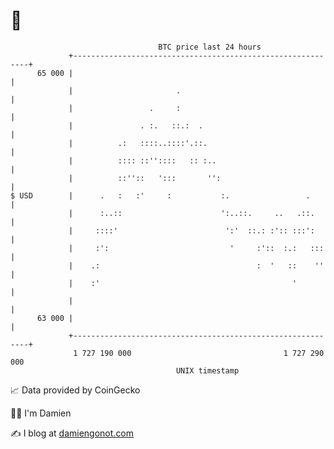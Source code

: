 * 👋

#+begin_example
                                    BTC price last 24 hours                    
                +------------------------------------------------------------+ 
         65 000 |                                                            | 
                |                       .                                    | 
                |                 .     :                                    | 
                |               . :.   ::.:  .                               | 
                |          .:   ::::..::::'.::.                              | 
                |          :::: ::''::::   :: :..                            | 
                |          ::''::   ':::       '':                           | 
   $ USD        |      .   :   :'     :           :.                 .       | 
                |      :..::                      ':..::.     ..   .::.      | 
                |     ::::'                        ':'  ::.: :':: :::':      | 
                |     :':                           '     :'::  :.:   :::    | 
                |    .:                                   :  '   ::    ''    | 
                |    :'                                           '          | 
                |                                                            | 
         63 000 |                                                            | 
                +------------------------------------------------------------+ 
                 1 727 190 000                                  1 727 290 000  
                                        UNIX timestamp                         
#+end_example
📈 Data provided by CoinGecko

🧑‍💻 I'm Damien

✍️ I blog at [[https://www.damiengonot.com][damiengonot.com]]
